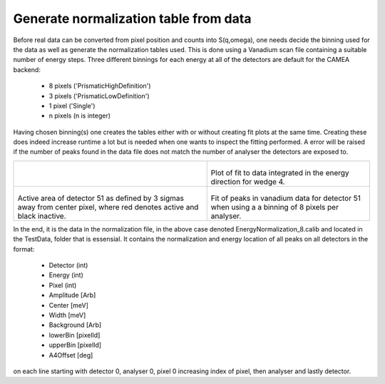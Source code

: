 Generate normalization table from data
^^^^^^^^^^^^^^^^^^^^^^^^^^^^^^^^^^^^^^
Before real data can be converted from pixel position and counts into S(q,omega), one needs decide the binning used for the data as well as generate the normalization tables used. This is done using a Vanadium scan file containing a suitable number of energy steps. Three different binnings for each energy at all of the detectors are default for the CAMEA backend:

 - 8 pixels ('PrismaticHighDefinition')
 - 3 pixels ('PrismaticLowDefinition')
 - 1 pixel  ('Single')
 - n pixels (n is integer)

Having chosen binning(s) one creates the tables either with or without creating fit plots at the same time. Creating these does indeed increase runtime a lot but is needed when one wants to inspect the fitting performed. A error will be raised if the number of peaks found in the data file does not match the number of analyser the detectors are exposed to. 

+-----------------------------------------------------------------------------+------------------------------------------------------------------+
| .. literalinclude:: ../../TutorialsDepricated/Generate_normalization.py     |  .. RawData:                                                     |
|     :lines: 4-                                                              |                                                                  |
|     :language: python                                                       |  .. figure:: ../Commissioning/Normalization/Fit_wedge_4.png      |
|     :linenos:                                                               |    :width: 90%                                                   |
|                                                                             |                                                                  |
|                                                                             | Plot of fit to data integrated in the energy direction for wedge |
|                                                                             | 4.                                                               |
|                                                                             |                                                                  |
+-----------------------------------------------------------------------------+------------------------------------------------------------------+
|  .. SimpleInstrumentA4:                                                     |  .. SimpleInstrumentEf:                                          |
|                                                                             |                                                                  |
|  .. figure:: ../Commissioning/Normalization/Active_51.png                   |  .. figure:: ../Commissioning/Normalization/8Pixel/Detector51.png|
|    :width: 90%                                                              |    :width: 90%                                                   |
|                                                                             |                                                                  |
| Active area of detector 51 as defined by 3 sigmas away from center          | Fit of peaks in vanadium data for detector 51 when using a       |
| pixel, where red denotes active and black inactive.                         | a binning of 8 pixels per analyser.                              |
|                                                                             |                                                                  |
+-----------------------------------------------------------------------------+------------------------------------------------------------------+

In the end, it is the data in the normalization file, in the above case denoted EnergyNormalization_8.calib and located in the TestData, folder that is essensial. It contains the normalization and energy location of all peaks on all detectors in the format:

 - Detector (int)
 - Energy (int)
 - Pixel (int)
 - Amplitude  [Arb]
 - Center [meV]
 - Width [meV]
 - Background [Arb]
 - lowerBin [pixelId]
 - upperBin [pixelId]
 - A4Offset [deg]

on each line starting with detector 0, analyser 0, pixel 0 increasing index of pixel, then analyser and lastly detector. 

